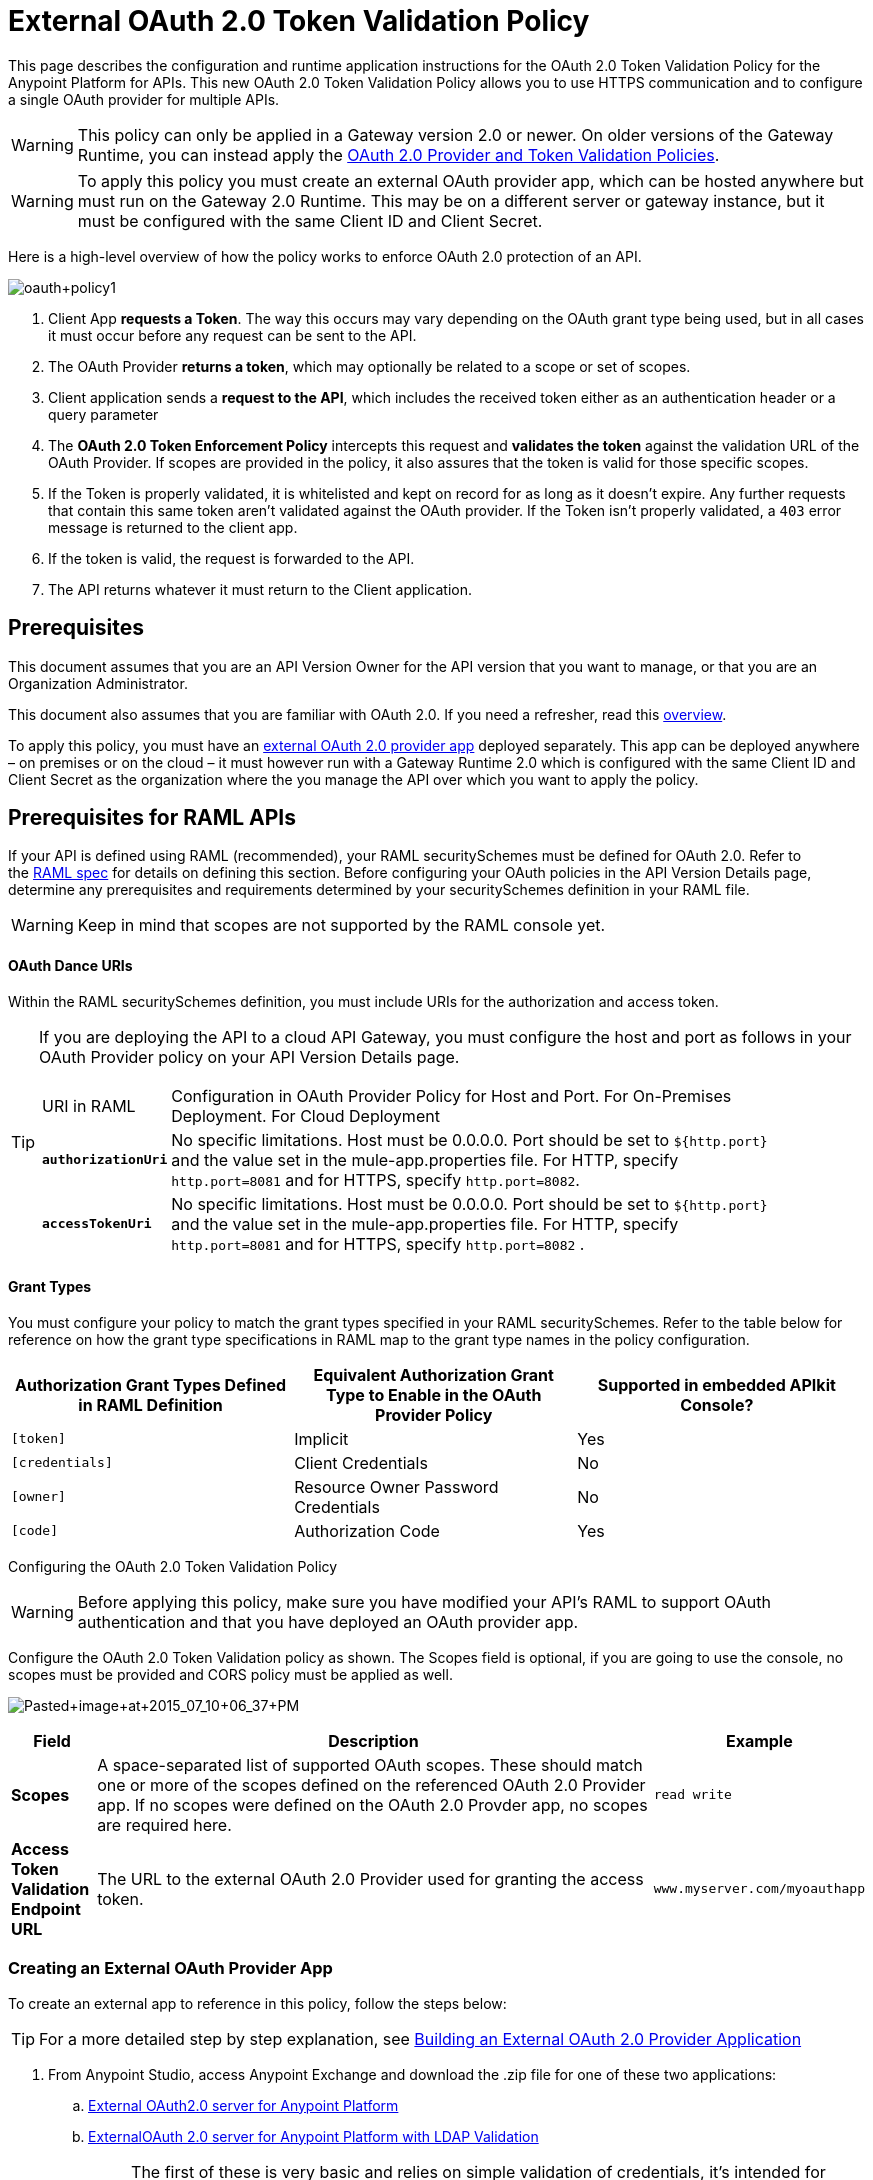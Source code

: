 = External OAuth 2.0 Token Validation Policy
:keywords: oauth, raml,

This page describes the configuration and runtime application instructions for the OAuth 2.0 Token Validation Policy for the Anypoint Platform for APIs. This new OAuth 2.0 Token Validation Policy allows you to use HTTPS communication and to configure a single OAuth provider for multiple APIs.

[WARNING]
====
This policy can only be applied in a Gateway version 2.0 or newer. On older versions of the Gateway Runtime, you can instead apply the link:/docs/display/current/OAuth+2.0+Provider+and+Token+Validation+Policies[OAuth 2.0 Provider and Token Validation Policies].
====

[WARNING]
====
To apply this policy you must create an external OAuth provider app, which can be hosted anywhere but must run on the Gateway 2.0 Runtime. This may be on a different server or gateway instance, but it must be configured with the same Client ID and Client Secret.
====

Here is a high-level overview of how the policy works to enforce OAuth 2.0 protection of an API.

image:oauth+policy1.png[oauth+policy1]

. Client App *requests a Token*. The way this occurs may vary depending on the OAuth grant type being used, but in all cases it must occur before any request can be sent to the API.
. The OAuth Provider *returns a token*, which may optionally be related to a scope or set of scopes.
. Client application sends a *request to the API*, which includes the received token either as an authentication header or a query parameter
. The *OAuth 2.0 Token Enforcement Policy* intercepts this request and *validates the token* against the validation URL of the OAuth Provider. If scopes are provided in the policy, it also assures that the token is valid for those specific scopes.
. If the Token is properly validated, it is whitelisted and kept on record for as long as it doesn't expire. Any further requests that contain this same token aren't validated against the OAuth provider. If the Token isn't properly validated, a `403` error message is returned to the client app.
. If the token is valid, the request is forwarded to the API.
. The API returns whatever it must return to the Client application.

== Prerequisites

This document assumes that you are an API Version Owner for the API version that you want to manage, or that you are an Organization Administrator.

This document also assumes that you are familiar with OAuth 2.0. If you need a refresher, read this link:/docs/display/current/Mule+Secure+Token+Service[overview].

To apply this policy, you must have an link:/docs/display/current/Building+an+External+OAuth+2.0+Provider+Application[external OAuth 2.0 provider app] deployed separately. This app can be deployed anywhere – on premises or on the cloud – it must however run with a Gateway Runtime 2.0 which is configured with the same Client ID and Client Secret as the organization where the you manage the API over which you want to apply the policy.

== Prerequisites for RAML APIs

If your API is defined using RAML (recommended), your RAML securitySchemes must be defined for OAuth 2.0. Refer to the https://github.com/raml-org/raml-spec/blob/master/raml-0.8.md#oauth-20[RAML spec] for details on defining this section. Before configuring your OAuth policies in the API Version Details page, determine any prerequisites and requirements determined by your securitySchemes definition in your RAML file.

[WARNING]
====
Keep in mind that scopes are not supported by the RAML console yet.
====

==== OAuth Dance URIs

Within the RAML securitySchemes definition, you must include URIs for the authorization and access token.

[TIP]
====
If you are deploying the API to a cloud API Gateway, you must configure the host and port as follows in your OAuth Provider policy on your API Version Details page.

[width="90a",cols="10a,90a"]
|===
|URI in RAML |Configuration in OAuth Provider Policy for Host and Port. For On-Premises Deployment. For Cloud Deployment
| *`authorizationUri`* |No specific limitations. Host must be 0.0.0.0. Port should be set to `${http.port}` and the value set in the mule-app.properties file. For HTTP, specify `http.port=8081` and for HTTPS, specify `http.port=8082`.
|*`accessTokenUri`* |No specific limitations. Host must be 0.0.0.0. Port should be set to `${http.port}` and the value set in the mule-app.properties file. For HTTP, specify `http.port=8081` and for HTTPS, specify `http.port=8082` .
|===

====

==== Grant Types

You must configure your policy to match the grant types specified in your RAML securitySchemes. Refer to the table below for reference on how the grant type specifications in RAML map to the grant type names in the policy configuration. 

[width="99a",cols="33a,33a,33a",options="header"]
|===
|Authorization Grant Types Defined in RAML Definition |Equivalent Authorization Grant Type to Enable in the OAuth Provider Policy |Supported in embedded APIkit Console?
|`[token]` |Implicit |Yes
|`[credentials]` |Client Credentials |No
|`[owner]` |Resource Owner Password Credentials |No
|`[code]` |Authorization Code |Yes
|===

Configuring the OAuth 2.0 Token Validation Policy

[WARNING]
====
Before applying this policy, make sure you have modified your API's RAML to support OAuth authentication and that you have deployed an OAuth provider app.
====

Configure the OAuth 2.0 Token Validation policy as shown. The Scopes field is optional, if you are going to use the console, no scopes must be provided and CORS policy must be applied as well.

image:Pasted+image+at+2015_07_10+06_37+PM.png[Pasted+image+at+2015_07_10+06_37+PM]

[width="100a",cols="10a,80a,10a",options="header"]
|===
|Field |Description |Example
|*Scopes* |A space-separated list of supported OAuth scopes. These should match one or more of the scopes defined on the referenced OAuth 2.0 Provider app. If no scopes were defined on the OAuth 2.0 Provder app, no scopes are required here. |`read write`
|*Access Token Validation Endpoint URL* |The URL to the external OAuth 2.0 Provider used for granting the access token. |`www.myserver.com/myoauthapp`
|===

=== Creating an External OAuth Provider App

To create an external app to reference in this policy, follow the steps below:

[TIP]
====
For a more detailed step by step explanation, see link:/docs/display/current/Building+an+External+OAuth+2.0+Provider+Application[Building an External OAuth 2.0 Provider Application]
====

. From Anypoint Studio, access Anypoint Exchange and download the .zip file for one of these two applications:
+
.. https://anypoint.mulesoft.com/exchange/#!/api-gateway-external-oauth2-provider?types=template[External OAuth2.0 server for Anypoint Platform]
.. https://anypoint.mulesoft.com/exchange/#!/external-AES-template-LDAP?types=template[ExternalOAuth 2.0 server for Anypoint Platform with LDAP Validation]
+

[NOTE]
====
The first of these is very basic and relies on simple validation of credentials, it's intended for testing and demo purposes. The second one uses LDAP validation and is better suited for a proper implementation in production.
====

. Import the downloaded .zip file into Anypoint Studio as an *Anypoint Studio Generated Deployable Archive (.zip)*
. Open the `mule.dev.properties` file in the folder `src/main/resources`
. Fill in the required credentials in this file`: `
+

[TIP]
====
Check the template's documentation if you have any doubts about what each of these fields must contain.
====

. link:/docs/display/current/Deploying+Your+API+or+Proxy[Deploy] your OAuth 2.0 provider app, either to CloudHub or on premises.

== Using an API Protected by the OAuth 2.0 Token Validation Policy

Depending on the OAuth grant type you want to use, the OAuth Provider application may expose two or three endpoints:

* `/authorize`: provides an access code for later obtaining a token
* `/access_token`: returns a new token
* `/validate`: verifies a token's validity

Depending on the grant type being used, you may have to resort to only `/access_token` , to both `/authorize` and `/access_token` or to none of them. In whichever case, accessing them is not handled by this policy, this must be done before attempting to send requests to the API that's protected by the policy.

Once a token is obtained, you must include it in all requests sent to the API. There are two ways you can include it:

[width="99a",cols="33a,33a,33a",options="header"]
|===
|Places to include Token |Example |Notes
|Query parameter |`?access_token=123` |Included as part of the URI
|Authorization header |`Authorization:Bearer 123` |The header consists of a key:value pair, where Authorization is the key and the value is composed as follows:
 `"Bearer" + <space> + <token, for example, 123>`
|===

When a request is received, the OAuth 2.0 Token Validation Policy sends a request to the `/validate` URL of the OAuth provider to ensure the token's validity.

== Testing That Your OAuth Validation Works

You can test an API that has the policy applied using the API notebook and API console after registering an API within a portal in the platform.

== Obtaining User Credentials

In some cases, you might want to have access to information about what externally authenticated users are using your API. To do so, place the following script in any place between your proxy's inbound and outbound endpoints. The script executes after the OAuth 2.0 Token Validation Policy:

[source,xml,linenums]
----
<expression-component>
    message.outboundProperties.put('X-Authenticated-userid', _muleEvent.session.securityContext.authentication.principal.username)
</expression-component>
----

The script above stores the username in the mule message as an outbound-property named `X-Authenticated-userid`. The HTTP Connector, used to generate the proxy's output, transforms any outbound properties that reach it into HTTP message headers. In this way the message that reaches your API after passing through your proxy includes an HTTP header named `X-Authenticated-userid` , containing the username.

[TIP]
====
You can modify this code to change the name of the header being created.
====

== See Also

* link:/docs/display/current/Building+an+External+OAuth+2.0+Provider+Application[Building an External OAuth 2.0 Provider Application]
* link:/docs/display/current/AES+OAuth+FAQ[AES OAuth FAQ]
* Return to the link:/docs/display/current/Applying+Runtime+Policies[Applying Runtime Policies] page.
